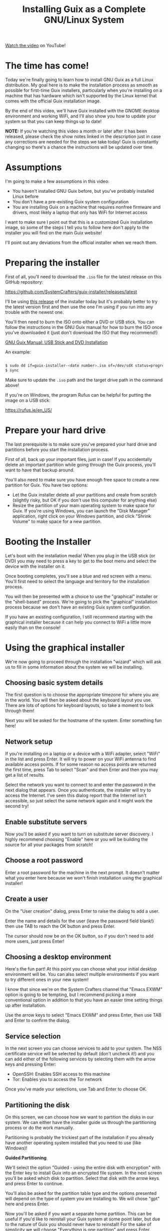 #+title: Installing Guix as a Complete GNU/Linux System

[[https://youtu.be/oSy-TmoxG_Y][Watch the video]] on YouTube!

* The time has come!

Today we're finally going to learn how to install GNU Guix as a full Linux distribution.  My goal here is to make the installation process as smooth as possible for first-time Guix installers, particularly when you're installing on a machine that has hardware which isn't supported by the Linux kernel that comes with the official Guix installation image.

By the end of this video, we'll have Guix installed with the GNOME desktop environment and working WiFi, and I'll also show you how to update your system so that you can keep things up to date!

*NOTE:* If you're watching this video a month or later after it has been released, please check the show notes linked in the description just in case any corrections are needed for the steps we take today!  Guix is constantly changing so there's a chance the instructions will be updated over time.

* Assumptions

I'm going to make a few assumptions in this video:

- You haven't installed GNU Guix before, but you've probably installed Linux before
- You don't have a pre-existing Guix system configuration
- You are installing Guix on a machine that requires nonfree firmware and drivers, most likely a laptop that only has WiFi for Internet access

I want to make sure I point out that this is a customized Guix installation image, so some of the steps I tell you to follow here don't apply to the installer you will find on the main Guix website!

I'll point out any deviations from the official installer when we reach them.

* Preparing the installer

First of all, you'll need to download the =.iso= file for the latest release on this GitHub repository:

https://github.com/SystemCrafters/guix-installer/releases/latest

I'll be using [[https://github.com/SystemCrafters/guix-installer/releases/tag/v202106122242][this release]] of the installer today but it's probably better to try the latest version first and then use the one I'm using if you run into any trouble with the newest one.

You'll then need to burn the ISO onto either a DVD or USB stick.  You can follow the instructions in the GNU Guix manual for how to burn the ISO once you've downloaded it (just don't download the ISO that they recommend!)

[[https://guix.gnu.org/manual/en/guix.html#USB-Stick-and-DVD-Installation][GNU Guix Manual: USB Stick and DVD Installation]]

An example:

#+begin_src sh

  $ sudo dd if=guix-installer-<date number>.iso of=/dev/sdX status=progress
  $ sync

#+end_src

Make sure to update the =.iso= path and the target drive path in the command above!

If you're on Windows, the program Rufus can be helpful for putting the image on a USB stick:

https://rufus.ie/en_US/

* Prepare your hard drive

The last prerequisite is to make sure you've prepared your hard drive and partitions before you start the installation process.

First of all, back up your important files, just in case!  If you accidentally delete an important partition while going through the Guix process, you'll want to have that backup around.

You'll also need to make sure you have enough free space to create a new partition for Guix.  You have two options:

- Let the Guix installer delete all your partitions and create from scratch (slightly risky, but OK if you don't use this computer for anything else)
- Resize the partition of your main operating system to make space for Guix.  If you're using Windows, you can launch the "Disk Manager" application, right click on your Windows partition, and click "Shrink Volume" to make space for a new partition.

* Booting the Installer

Let's boot with the installation media!  When you plug in the USB stick (or DVD) you may need to press a key to get to the boot menu and select the device with the installer on it.

Once booting completes, you'll see a blue and red screen with a menu.  You'll first need to select the language and territory for the installation process.

You will then be presented with a choice to use the "graphical" installer or the "shell-based" process.  We're going to pick the "graphical" installation process because we don't have an existing Guix system configuration.

If you have an existing configuration, I still recommend starting with the graphical installer because it can help you connect to WiFi a little more easily than on the console!

* Using the graphical installer

We're now going to proceed through the installation "wizard" which will ask us to fill in some information about the system we will be installing.

** Choosing basic system details

The first question is to choose the appropriate timezone for where you are in the world.  You will then be asked about the keyboard layout you use.  There are lots of options for keyboard layouts, so take a moment to look through them!

Next you will be asked for the hostname of the system.  Enter something fun here!

** Network setup

If you're installing on a laptop or a device with a WiFi adapter, select "WiFi" in the list and press Enter.  It will try to power on your WiFi antenna to find available access points.  If for some reason no access points are returned the first time, press Tab to select "Scan" and then Enter and then you may get a list of results.

Select the network you want to connect to and enter the password in the next dialog that appears.  Once you authenticate, the installer will try to access the Internet.  I've seen this dialog report that the Internet isn't accessible, so just select the same network again and it might work the second try!

** Enable substitute servers

Now you'll be asked if you want to turn on substitute server discovery.  I highly recommend choosing "Enable" here or you will be building the source for all your packages from scratch!

** Choose a root password

Enter a root password for the machine in the next prompt.  It doesn't matter what you enter here because we won't finish installation using the graphical installer!

** Create a user

On the "User creation" dialog, press Enter to raise the dialog to add a user.

Enter the name and details for the user (leave the password field blank!) then use TAB to reach the OK button and press Enter.

The cursor should now be on the OK button, so if you don't need to add more users, just press Enter!

** Choosing a desktop environment

Here's the fun part!  At this point you can choose what your initial desktop environment will be.  You can also select multiple environments if you want to try different ones in your new system!

I know that since we're on the System Crafters channel that "Emacs EXWM" option is going to be tempting, but I recommend picking a more conventional option in addition to that you have an easier time setting things up after installation.

Use the arrow keys to select "Emacs EXWM" and press Enter, then use TAB and Enter to confirm the dialog.

** Service selection

In the next screen you can choose services to add to your system.  The NSS certificate service will be selected by default (don't uncheck it!) and you can add either of the following services by selecting them with the arrow keys and pressing Enter:

- OpenSSH: Enables SSH access to this machine
- Tor: Enables you to access the Tor network

Once you've made your selections, use Tab and Enter to choose OK.

** Partitioning the disk

On this screen, we can choose how we want to partition the disks in our system.  We can either have the installer guide us through the partitioning process or do the work manually.

Partitioning is probably the trickiest part of the installation if you already have another operating system installed that you need to use (like Windows)!

*Guided Partitioning*

We'll select the option "Guided - using the entire disk with encryption" with the Enter key to install Guix into an encrypted file system.  In the next screen you'll be asked which disk to partition.  Select that disk with the arrow keys and press Enter to continue.

You'll also be asked for the partition table type and the options presented will depend on the type of system you are installing to.  We will chose "gpt" here and press Enter.

Now you'll be asked if you want a separate home partition.  This can be useful if you'd like to reinstall your Guix system at some point later, but due to the nature of Guix you should never have to reinstall!  For the sake of simplicity we will choose "Everything is one partition" and press Enter.

We will now be asked to confirm the proposed partitioning.  Verify that everything looks good and then use Tab then Enter to select "OK" to continue.

Since we chose an encrypted volume, we'll now be asked for the password.  Choose something relatively strong but memorable for this!  A series of words of 20 characters or longer is usually sufficient for this purpose.  After you enter the password and choose OK you will be asked to confirm the password one more time.

Now we will be asked to continue with formatting the disk.  Press Enter to continue if everything looks good!  The partitions of the disk will now be formatted and prepared for installation.

*Manual Partitioning*

If you select the "Manual" option in this screen, you will be shown a list of existing partitions on your hard drive(s).

If you've already made space for Guix on your drive, you may see an entry in the list that says "Free space".  If you select that item and press Enter it will allow you to create a new partition!  You can leave the type and size settings as they are and enable encryption if desired.  You should also set the mount point to =/= for the root partition!

You can also delete a selected partition to make space using the Delete key!

If you want to reuse an existing partition, select it using the arrow keys and press Enter.  You can change the partition type, select it for formatting, and enable encryption if you want.

No matter what you do here, the important thing is to make sure you've set the mount point of =/= for the partition where you want to install Guix!

** Editing the generated configuration

We'll now be shown a screen with the final configuration that was generated for our system install.  This is actually the last page we will use on the graphical installer!  We'll use this generated configuration to finish the installation process manually.

Since we want to install the full Linux kernel, we need to make some tweaks to the config before continuing.  Instead of choosing "OK" or "Edit" here, we will actually switch to a different TTY using ~Ctrl+Alt+F3~. Once you switch to this TTY, press Enter to get to the shell.

Now we can edit the generated configuration file to add the parts we need to install with the full Linux kernel.  Open up the file =/mnt/etc/config.scm= in either Emacs or Vim (both are installed already).  I'll open the file in Emacs:

#+begin_src sh

  emacs /mnt/etc/config.scm

#+end_src

The first edit will be on the first =use-modules= line (line 4), replace it with the following:

#+begin_src scheme

  (use-modules (gnu) (nongnu packages linux))

#+end_src

The next section of the file (line 7) starts with =(operating-system=, we need to insert a couple lines just after that line:

#+begin_src scheme

  (kernel linux)
  (firmware (list linux-firmware))  ; Don't forget the second parentheses at the end!

#+end_src

These two lines will set up the full Linux kernel and firmware in the installed system.

That's it!  Save the file (~C-x C-s~ in Emacs) and then exit (~C-x C-c~).

* Installing the system

Now we can start the system installation!

First we need to set up the Guix build daemon to target the new system partition by running this command:

#+begin_src sh

  herd start cow-store /mnt

#+end_src

We also want to save the channel configuration that was used to produce the installer image onto our new machine, so we will copy it over now:

#+begin_src sh

  cp /etc/channels.scm /mnt/etc/
  chmod +w /mnt/etc/channels.scm

#+end_src

The following command will install your system configuration using the included =channels.scm= file so that you get both the main Guix channel and the Nonguix channel which contains the full Linux kernel:

#+begin_src sh

  guix time-machine -C /mnt/etc/channels.scm -- system init /mnt/etc/config.scm /mnt

#+end_src

Installation can take a while here because many packages will need to be downloaded for the base system install.  If the installation process ever seems to hang, you can just use ~Ctrl+C~ to cancel it and then run the same =guix time-machine= command again to continue!

Once everything is done, type the following command to restart the computer:

#+begin_src sh

  reboot

#+end_src

While the reboot is going on, remove the installation media so that it doesn't try to boot the installer again!

* Booting your new system

Your new system should be installed now!  If you created encrypted partitions, the first thing you will have to do is type in your passphrase before you will reach the Guix boot screen.  It will take a few seconds before booting proceeds after you enter the password.

Now you will get the Guix boot screen and can press Enter to proceed.  You will receive a second prompt for your passphrase if the root partition is encrypted!

Once booting completes you will be at the login screen for your desktop environment.  You can't log in yet though because no password has been set!

Use ~Ctrl+Alt+F5~ to switch to another virtual terminal and log in as =root=.  Now you need to set passwords for both =root= and the user(s) you created!

#+begin_src sh

  # Change the root password
  passwd

  # Change your user account password
  passwd daviwil

#+end_src

Once you've changed the passwords, type =exit= to log out from the =root= shell and then press ~Ctrl+Alt+F7~ to go back to the desktop environment log in screen.

You can now log in successfully!

* Saving your configuration

Now that we've booted into our new system and logged in, we need to copy over the channel and configuration files that we used during installation.  This is important, these files won't exist after we update the system!

You can save these files with the following commands:

#+begin_src sh

  mkdir -p ~/.config/guix
  cd ~/.config/guix
  cp /etc/channels.scm .
  cp /etc/config.scm ./system.scm
  chmod +w channels.scm

#+end_src

Next we need to edit the =channels.scm= file so that we're not pinned to specific commits anymore.  Open up =~/.config/guix/channels.scm= in Emacs or Vim and remove the lines containing =(commit ...)=.

The file should now look like this:

#+begin_src scheme

  (list (channel
          (name 'guix)
          (url "https://git.savannah.gnu.org/git/guix.git")
          (introduction
            (make-channel-introduction
              "9edb3f66fd807b096b48283debdcddccfea34bad"
              (openpgp-fingerprint
                "BBB0 2DDF 2CEA F6A8 0D1D  E643 A2A0 6DF2 A33A 54FA"))))
        (channel
          (name 'nonguix)
          (url "https://gitlab.com/nonguix/nonguix")
          (introduction
            (make-channel-introduction
              "897c1a470da759236cc11798f4e0a5f7d4d59fbc"
              (openpgp-fingerprint
                "2A39 3FFF 68F4 EF7A 3D29  12AF 6F51 20A0 22FB B2D5")))))

#+end_src

* Updating the system

One last thing you'll want to know how to do is update your system!  Before we can do that, though, make sure to connect to WiFi!

You can update your Guix system by running the following commands:

#+begin_src sh

  guix pull
  sudo -E guix system reconfigure ~/.config/guix/system.scm

#+end_src

This may take some time depending on how many changes were made to Guix since your installer image was generated.  Once the =guix system reconfigure= command is done, you can reboot to use your updated system!

* Usage tips

1. Don't use your =system.scm= to install packages you want to use day to day, use =guix install= instead!
2. You don't really need to update the full system very often (especially to avoid kernel recompiles)

Watch my video [[https://www.youtube.com/watch?v=Xy0YgnXFt1M][Everyday Package Management with GNU Guix]] to learn how you can use Guix to manage user-level packages!

Becoming acclimated with the Guix system takes time, so be patient!  The usage patterns for Guix are very different than other Linux distributions you may be familiar with.

Have fun with your new Guix system!

* What's next?

I'm planning to make more videos to show you how to use Guix as your daily driver Linux distribution!  Here are some topics we will cover:

- Improving your system configuration to remove unneeded packages
- Sharing a base system configuration between multiple machines
- How to manage user-level packages and profiles

In the meantime, you can learn more helpful things from the [[https://guix.gnu.org/manual/en/guix.html][GNU Guix Manual]] and also in the [[https://wiki.systemcrafters.cc/community/chat-with-us/][System Crafters Discord or IRC chat]] where you can ask questions share tips!

I also recommend checking out the [[https://wiki.systemcrafters.cc/guix][Guix section]] of the [[https://wiki.systemcrafters.cc/][System Crafters Wiki]] to find more tips about how to use the system.  Please feel free to [[https://wiki.systemcrafters.cc/community/getting-involved/][contribute]] if you learn anything useful!

